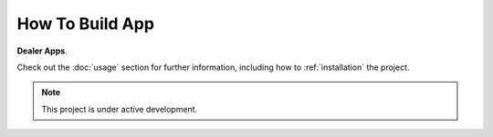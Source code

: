 How To Build App
===================================

**Dealer Apps**.

Check out the :doc:`usage` section for further information, including
how to :ref:`installation` the project.

.. note::

   This project is under active development.